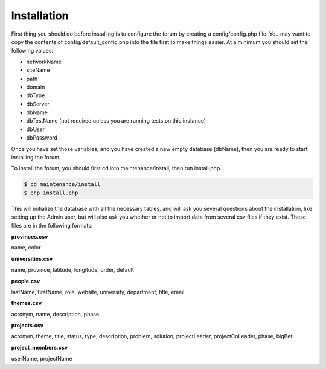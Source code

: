 .. index:: single: Installation

Installation
============

First thing you should do before installing is to configure the forum by
creating a config/config.php file. You may want to copy the contents of
config/default\_config.php into the file first to make things easier. At
a minimum you should set the following values:

-  networkName
-  siteName
-  path
-  domain
-  dbType
-  dbServer
-  dbName
-  dbTestName (not required unless you are running tests on this
   instance)
-  dbUser
-  dbPassword

Once you have set those variables, and you have created a new empty
database (dbName), then you are ready to start installing the forum.

To install the forum, you should first cd into maintenance/install, then
run install.php. 

.. code:: bash

    $ cd maintenance/install
    $ php install.php

This will initialize the database with all the necessary tables, and
will ask you several questions about the installation, like setting up
the Admin user, but will also ask you whether or not to import data from
several csv files if they exist. These files are in the following
formats: 

**provinces.csv**

name, color

**universities.csv**

name, province, latitude, longitude, order, default

**people.csv**

lastName, firstName, role, website, university, department, title, email 

**themes.csv**

acronym, name, description, phase

**projects.csv**

acronym, theme, title, status, type, description, problem, solution, projectLeader, projectCoLeader, phase, bigBet 

**project\_members.csv**

userName, projectName
